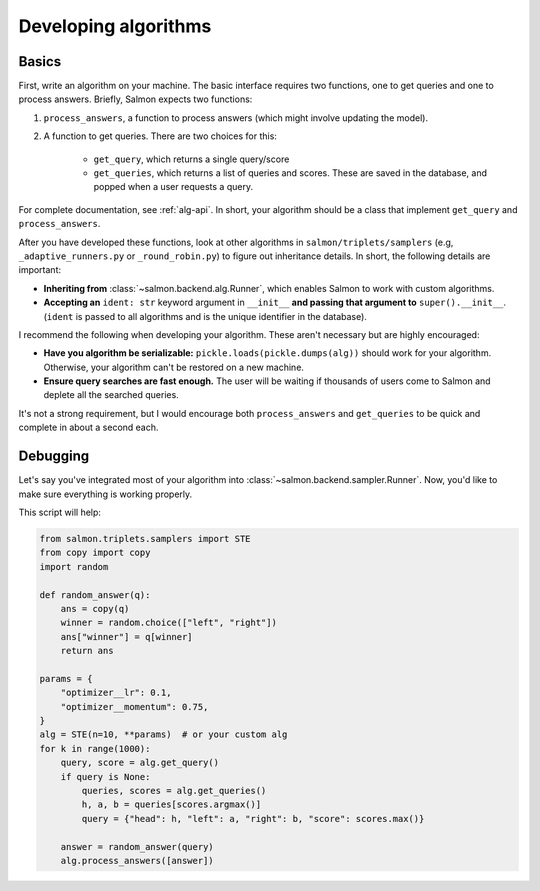 Developing algorithms
=====================

Basics
------

First, write an algorithm on your machine. The basic interface requires two
functions, one to get queries and one to process answers. Briefly, Salmon
expects two functions:

1. ``process_answers``, a function to process answers (which might involve
   updating the model).

2. A function to get queries. There are two choices for this:

    * ``get_query``, which returns a single query/score
    * ``get_queries``, which returns a list of queries and scores. These are
      saved in the database, and popped when a user requests a query.

For complete documentation, see :ref:`alg-api`. In short, your algorithm should
be a class that implement ``get_query`` and ``process_answers``.

After you have developed these functions, look at other algorithms in
``salmon/triplets/samplers`` (e.g, ``_adaptive_runners.py`` or ``_round_robin.py``)
to figure out inheritance details. In short, the following details are
important:

* **Inheriting from** :class:`~salmon.backend.alg.Runner`, which enables Salmon
  to work with custom algorithms.
* **Accepting an** ``ident: str`` keyword argument in ``__init__`` **and
  passing that argument to** ``super().__init__``. (``ident`` is passed to all
  algorithms and is the unique identifier in the database).

I recommend the following when developing your algorithm. These aren't
necessary but are highly encouraged:

* **Have you algorithm be serializable:** ``pickle.loads(pickle.dumps(alg))``
  should work for your algorithm. Otherwise, your algorithm can't be restored
  on a new machine.
* **Ensure query searches are fast enough.** The user will be waiting if
  thousands of users come to Salmon and deplete all the searched queries.

It's not a strong requirement, but I would encourage both ``process_answers``
and ``get_queries`` to be quick and complete in about a second each.

Debugging
---------

Let's say you've integrated most of your algorithm into
:class:`~salmon.backend.sampler.Runner`. Now, you'd like to make sure everything is
working properly.

This script will help:

.. code-block:: python

   from salmon.triplets.samplers import STE
   from copy import copy
   import random

   def random_answer(q):
       ans = copy(q)
       winner = random.choice(["left", "right"])
       ans["winner"] = q[winner]
       return ans

   params = {
       "optimizer__lr": 0.1,
       "optimizer__momentum": 0.75,
   }
   alg = STE(n=10, **params)  # or your custom alg
   for k in range(1000):
       query, score = alg.get_query()
       if query is None:
           queries, scores = alg.get_queries()
           h, a, b = queries[scores.argmax()]
           query = {"head": h, "left": a, "right": b, "score": scores.max()}

       answer = random_answer(query)
       alg.process_answers([answer])
